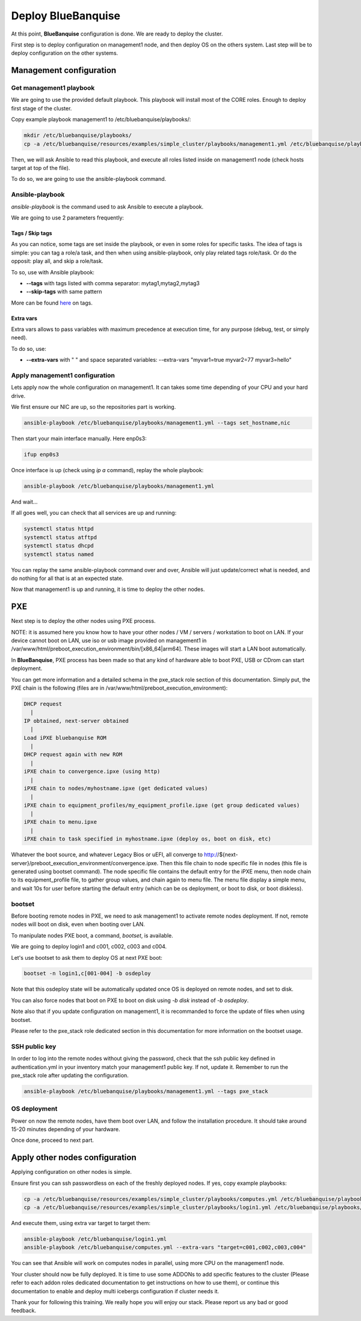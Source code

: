 ===================
Deploy BlueBanquise
===================

At this point, **BlueBanquise** configuration is done. We are ready to deploy the cluster.

First step is to deploy configuration on management1 node, and then deploy OS on the others system. Last step will be to deploy configuration on the other systems.

Management configuration
========================

Get management1 playbook
------------------------

We are going to use the provided default playbook. This playbook will install most of the CORE roles. Enough to deploy first stage of the cluster.

Copy example playbook management1 to /etc/bluebanquise/playbooks/:

.. code-block:: bash

  mkdir /etc/bluebanquise/playbooks/
  cp -a /etc/bluebanquise/resources/examples/simple_cluster/playbooks/management1.yml /etc/bluebanquise/playbooks/

Then, we will ask Ansible to read this playbook, and execute all roles listed inside on management1 node (check hosts target at top of the file).

To do so, we are going to use the ansible-playbook command.

Ansible-playbook
----------------

*ansible-playbook* is the command used to ask Ansible to execute a playbook.

We are going to use 2 parameters frequently:

Tags / Skip tags
^^^^^^^^^^^^^^^^

As you can notice, some tags are set inside the playbook, or even in some roles for specific tasks. The idea of tags is simple: you can tag a role/a task, and then when using ansible-playbook, only play related tags role/task. Or do the opposit: play all, and skip a role/task.

To so, use with Ansible playbook:

* **--tags** with tags listed with comma separator: mytag1,mytag2,mytag3
* **--skip-tags** with same pattern

More can be found `here <https://docs.ansible.com/ansible/latest/user_guide/playbooks_tags.html>`_ on tags.

Extra vars
^^^^^^^^^^

Extra vars allows to pass variables with maximum precedence at execution time, for any purpose (debug, test, or simply need).

To do so, use:

* **--extra-vars** with " " and space separated variables: --extra-vars "myvar1=true myvar2=77 myvar3=hello"

Apply management1 configuration
-------------------------------

Lets apply now the whole configuration on management1. It can takes some time depending of your CPU and your hard drive.

We first ensure our NIC are up, so the repositories part is working.

.. code-block:: bash

  ansible-playbook /etc/bluebanquise/playbooks/management1.yml --tags set_hostname,nic

Then start your main interface manually. Here enp0s3:

.. code-block:: bash

  ifup enp0s3

Once interface is up (check using *ip a* command), replay the whole playbook:

.. code-block:: bash

  ansible-playbook /etc/bluebanquise/playbooks/management1.yml

And wait...

If all goes well, you can check that all services are up and running:

.. code-block:: bash

  systemctl status httpd
  systemctl status atftpd
  systemctl status dhcpd
  systemctl status named

You can replay the same ansible-playbook command over and over, Ansible will just update/correct what is needed, and do nothing for all that is at an expected state.

Now that management1 is up and running, it is time to deploy the other nodes.

PXE
===

Next step is to deploy the other nodes using PXE process.

NOTE: it is assumed here you know how to have your other nodes / VM / servers / workstation to boot on LAN.
If your device cannot boot on LAN, use iso or usb image provided on management1 in /var/www/html/preboot_execution_environment/bin/[x86_64|arm64]. These images will start a LAN boot automatically.

In **BlueBanquise**, PXE process has been made so that any kind of hardware able to boot PXE, USB or CDrom can start deployment.

You can get more information and a detailed schema in the pxe_stack role section of this documentation. Simply put, the PXE chain is the following (files are in /var/www/html/preboot_execution_environment):

.. code-block:: text

  DHCP request
    |
  IP obtained, next-server obtained
    |
  Load iPXE bluebanquise ROM
    |
  DHCP request again with new ROM
    |
  iPXE chain to convergence.ipxe (using http)
    |
  iPXE chain to nodes/myhostname.ipxe (get dedicated values)
    |
  iPXE chain to equipment_profiles/my_equipment_profile.ipxe (get group dedicated values)
    |
  iPXE chain to menu.ipxe
    |
  iPXE chain to task specified in myhostname.ipxe (deploy os, boot on disk, etc)

Whatever the boot source, and whatever Legacy Bios or uEFI, all converge to http://${next-server}/preboot_execution_environment/convergence.ipxe. Then this file chain to node specific file in nodes (this file is generated using bootset command). The node specific file contains the default entry for the iPXE menu, then node chain to its equipment_profile file, to gather group values, and chain again to menu file. The menu file display a simple menu, and wait 10s for user before starting the default entry (which can be os deployment, or boot to disk, or boot diskless).

bootset
-------

Before booting remote nodes in PXE, we need to ask management1 to activate remote nodes deployment. If not, remote nodes will boot on disk, even when booting over LAN.

To manipulate nodes PXE boot, a command, *bootset*, is available.

We are going to deploy login1 and c001, c002, c003 and c004.

Let's use bootset to ask them to deploy OS at next PXE boot:

.. code-block:: bash

  bootset -n login1,c[001-004] -b osdeploy

Note that this osdeploy state will be automatically updated once OS is deployed on remote nodes, and set to disk.

You can also force nodes that boot on PXE to boot on disk using *-b disk* instead of *-b osdeploy*.

Note also that if you update configuration on management1, it is recommanded to force the update of files when using bootset.

Please refer to the pxe_stack role dedicated section in this documentation for more information on the bootset usage.

SSH public key
--------------

In order to log into the remote nodes without giving the password, check that
the ssh public key defined in authentication.yml in your inventory match your
management1 public key. If not, update it. Remember to run the pxe_stack role
after updating the configuration.

.. code-block:: bash

  ansible-playbook /etc/bluebanquise/playbooks/management1.yml --tags pxe_stack

OS deployment
-------------

Power on now the remote nodes, have them boot over LAN, and follow the installation procedure. It should take around 15-20 minutes depending of your hardware.

Once done, proceed to next part.

Apply other nodes configuration
===============================

Applying configuration on other nodes is simple.

Ensure first you can ssh passwordless on each of the freshly deployed nodes. If
yes, copy example playbooks:

.. code-block:: bash

  cp -a /etc/bluebanquise/resources/examples/simple_cluster/playbooks/computes.yml /etc/bluebanquise/playbooks/
  cp -a /etc/bluebanquise/resources/examples/simple_cluster/playbooks/login1.yml /etc/bluebanquise/playbooks/

And execute them, using extra var target to target them:

.. code-block:: bash

  ansible-playbook /etc/bluebanquise/login1.yml
  ansible-playbook /etc/bluebanquise/computes.yml --extra-vars "target=c001,c002,c003,c004"

You can see that Ansible will work on computes nodes in parallel, using more CPU on the management1 node.

Your cluster should now be fully deployed. It is time to use some ADDONs to add specific features to the cluster (Please refer to each addon roles dedicated documentation to get instructions on how to use them), or continue this documentation to enable and deploy multi icebergs configuration if cluster needs it.

Thank your for following this training. We really hope you will enjoy our stack. Please report us any bad or good feedback.
